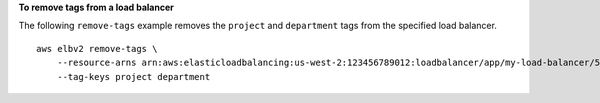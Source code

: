 **To remove tags from a load balancer**

The following ``remove-tags`` example removes the ``project`` and ``department`` tags from the specified load balancer. ::

    aws elbv2 remove-tags \
        --resource-arns arn:aws:elasticloadbalancing:us-west-2:123456789012:loadbalancer/app/my-load-balancer/50dc6c495c0c9188 \
        --tag-keys project department
